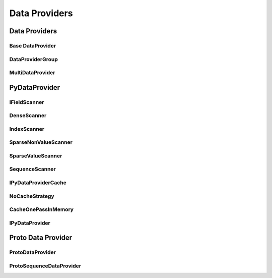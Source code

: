 ==============
Data Providers
==============

Data Providers
==============

Base DataProvider
-----------------
..  doxygenclass:: paddle::DataProvider
    :members:

DataProviderGroup
-----------------
..  doxygenclass:: paddle::DataProviderGroup
    :members:

MultiDataProvider
-----------------
..  doxygenclass:: paddle::MultiDataProvider
    :members:

PyDataProvider
==============

IFieldScanner
-------------
..  doxygenclass:: paddle::IFieldScanner
    :members:

DenseScanner
-------------
..  doxygenclass:: paddle::DenseScanner
    :members:

IndexScanner
-------------
..  doxygenclass:: paddle::IndexScanner
    :members:

SparseNonValueScanner
---------------------
..  doxygenclass:: paddle::SparseNonValueScanner
    :members:

SparseValueScanner
------------------
..  doxygenclass:: paddle::SparseValueScanner
    :members:

SequenceScanner
---------------
..  doxygenclass:: paddle::SparseValueScanner
    :members:

IPyDataProviderCache
--------------------
..  doxygenclass:: paddle::IPyDataProviderCache
    :members:

NoCacheStrategy
---------------
..  doxygenclass:: paddle::NoCacheStrategy
    :members:

CacheOnePassInMemory
--------------------
..  doxygenclass:: paddle::CacheOnePassInMemory
    :members:

IPyDataProvider
---------------
..  doxygenclass:: paddle::PyDataProvider2
    :members:

Proto Data Provider
===================

ProtoDataProvider
----------------
..  doxygenclass:: paddle::ProtoDataProvider
    :members:

ProtoSequenceDataProvider
-------------------------
..  doxygenclass:: paddle::ProtoSequenceDataProvider
    :members:
